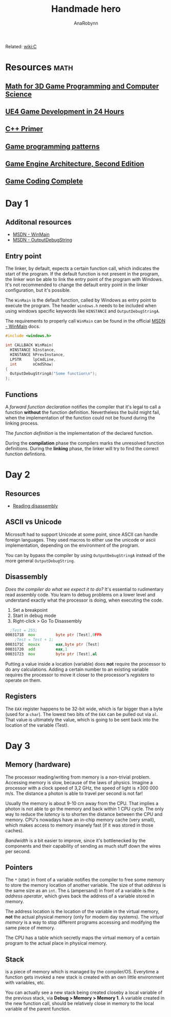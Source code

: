 #+TITLE: Handmade hero
#+AUTHOR: AnaRobynn
#+FILETAGS: :c:handmade:
#+STARTUP: hideblocks, indent

Related: [[file:c.org][wiki:C]]

* Resources                                                            :math:
** [[https://www.amazon.com/Mathematics-Programming-Computer-Graphics-Third/dp/1435458869/ref=pd_sim_14_6?_encoding=UTF8&pd_rd_i=1435458869&pd_rd_r=03JCN0ZJNDAT89T9RDWD&pd_rd_w=3Qgen&pd_rd_wg=8Cvny&psc=1&refRID=03JCN0ZJNDAT89T9RDWD][Math for 3D Game Programming and Computer Science]]
** [[https://www.bol.com/nl/p/unreal-engine-4-game-development-in-24-hours-sams-teach-yourself/9200000045916596/?country=BE&Referrer=ADVNLGOO002008O-G-41387161393-S-299684799302-9200000045916596][UE4 Game Development in 24 Hours]]
** [[https://www.amazon.com/Primer-5th-Stanley-B-Lippman/dp/0321714113][C++ Primer]]
** [[https://www.amazon.com/Game-Programming-Patterns-Robert-Nystrom/dp/0990582906/ref=pd_sim_14_2?_encoding=UTF8&pd_rd_i=0990582906&pd_rd_r=4ACE7CH5N5S6J9NP64EF&pd_rd_w=XD1Tt&pd_rd_wg=yc1pf&psc=1&refRID=4ACE7CH5N5S6J9NP64EF][Game programming patterns]]
** [[https://www.amazon.com/Engine-Architecture-Second-Jason-Gregory/dp/1466560010/ref=pd_sim_14_2?_encoding=UTF8&pd_rd_i=1466560010&pd_rd_r=A4QT90WTQQXG68RFWVQR&pd_rd_w=svOI8&pd_rd_wg=oFRLJ&psc=1&refRID=A4QT90WTQQXG68RFWVQR][Game Engine Architecture, Second Edition]]
** [[https://www.amazon.com/Game-Coding-Complete-Fourth-McShaffry/dp/1133776574/ref=pd_sim_14_2?_encoding=UTF8&pd_rd_i=1133776574&pd_rd_r=9TQGA57P3Q0F85MAZXTP&pd_rd_w=i5EIx&pd_rd_wg=8Nb8o&psc=1&refRID=9TQGA57P3Q0F85MAZXTP][Game Coding Complete]]

* Day 1
** Additonal resources
- [[https://msdn.microsoft.com/en-us/library/windows/desktop/ms633559(v=vs.85).aspx][MSDN - WinMain]]
- [[https://msdn.microsoft.com/en-us/library/windows/desktop/aa363362(v=vs.85).aspx][MSDN - OutputDebugString]]

** Entry point
The linker, by default, expects a certain function call, which indicates the start of the
program. If the default function is not present in the program, the linker won be able to link
the entry point of the program with Windows. It's not recommended to change the default entry
point in the linker configuration, but it's possible.

The ~WinMain~ is the default function, called by Windows as entry point to execute the program.
The header ~windows.h~ needs to be included when using windows specific keywords like ~HINSTANCE~ and
~OutputDebugStringA~.

The requirements to properly call ~WinMain~ can be found in the official [[https://msdn.microsoft.com/en-us/library/windows/desktop/ms633559(v=vs.85).aspx][MSDN - WinMain]] docs.

#+NAME: winmain-example.cpp
#+BEGIN_SRC c
  #include <windows.h>

  int CALLBACK WinMain(
    HINSTANCE hInstance,
    HINSTANCE hPrevInstance,
    LPSTR     lpCmdLine,
    int       nCmdShow)
  {
    OutputDebugStringA("Some function\n");
  };
  #+END_SRC

** Functions
A /forward function declaration/ notifies the compiler that it's legal to call a function *without* the
function definition. Nevertheless the build might fail, when the implementation of the function
could not be found during the linking process.

The /function definition/ is the implementation of the declared function.

During the *compilation* phase the compilers marks the unresolved function definitions. During the
*linking* phase, the linker will try to find the correct function defintions.

* Day 2
** Resources
- [[https://wordsandbuttons.online/you_dont_have_to_learn_assembly_to_read_disassembly.html][Reading disassembly]]

** ASCII vs Unicode
Microsoft had to support Unicode at some point, since ASCII can handle foreign languages. They used
macros to either use the unicode or ascii implementation, depending on the environment of the
program.

You can by bypass the compiler by using ~OutputDebugStringA~ instead of the more general
~OutputDebugString~.

** Disassembly
/Does the compiler do what we expect it to do?/
It's essential to rudimentary read assembly code. You learn to debug problems on a lower level and
understand exactly what the processor is doing, when executing the code.

1. Set a breakpoint
2. Start in debug mode
3. Right-click > Go To Disassembly

#+BEGIN_SRC asm
  ;Test = 255;
00031718  mov         byte ptr [Test],0FFh
	;Test = Test + 1;
0003171C  movzx       eax,byte ptr [Test]
00031720  add         eax,1
00031723  mov         byte ptr [Test],al
#+END_SRC

Putting a value inside a location (variable) does *not* require the processor to do any calculations.
Adding a certain number to an existing variable requires the processor to move it closer to the
processor's /registers/ to operate on them.

** Registers
The ~EAX~ register happens to be 32-bit wide, which is far bigger than a byte (used for a ~char~). The
lowest two bits of the ~EAX~ can be pulled out via ~al~. That value is ultimately the value, which is
going to be sent back into the location of the variable (Test).

* Day 3
** Memory (hardware)
The processor reading/writing from memory is a non-trivial problem. Accessing memory is slow,
because of the laws of physics. Imagine a processor with a clock speed of 3,2 GHz, the speed of
light is \pm 300 000 m/s. The distance a photon is able to travel per second is not far!
\begin{equation}
d = \dfrac{ \pm 300000 m/s}{3,2Ghz}
d = \pm 9 cm
\end{equation}

Usually the memory is about 9-10 cm away from the CPU. That implies a photon is not able to go the
memory and back within 1 CPU cycle. The only way to reduce the /latency/ is to shorten the distance
between the CPU and memory. CPU's nowadays have an in-chip memory cache (very small), which makes
access to memory insanely fast (if it was stored in those caches).

/Bandwidth/ is a bit easier to improve, since it's bottlenecked by the components and their capability
of sending as much stuff down the wires per second.

** Pointers
The ~*~ (star) in front of a variable notifies the compiler to free some memory to store the memory
location of another variable. The size of that /address/ is the same size as an ~int~.
The ~&~ (ampersand) in front of a variable is the /address operator/, which gives back the address of a
variable stored in memory.

The address location is the location of the variable in the virtual memory, *not* the actual physical
memory (only for modern day systems). The /virtual memory/ is a way to stop different programs
accessing and modifying the same piece of memory.

The CPU has a table which secretly maps the virtual memory of a certain program to the actual place
in physical memory.

** Stack
is a piece of memory which is managed by the compiler/OS. Everytime a function gets invoked a new
stack is created with an own little environment with variables, etc.

You can actually see a new stack being created closeby a local variable of the previous stack, via
*Debug > Memory > Memory 1*. A variable created in the new function call, should be relatively close
in memory to the local variable of the parent function.
